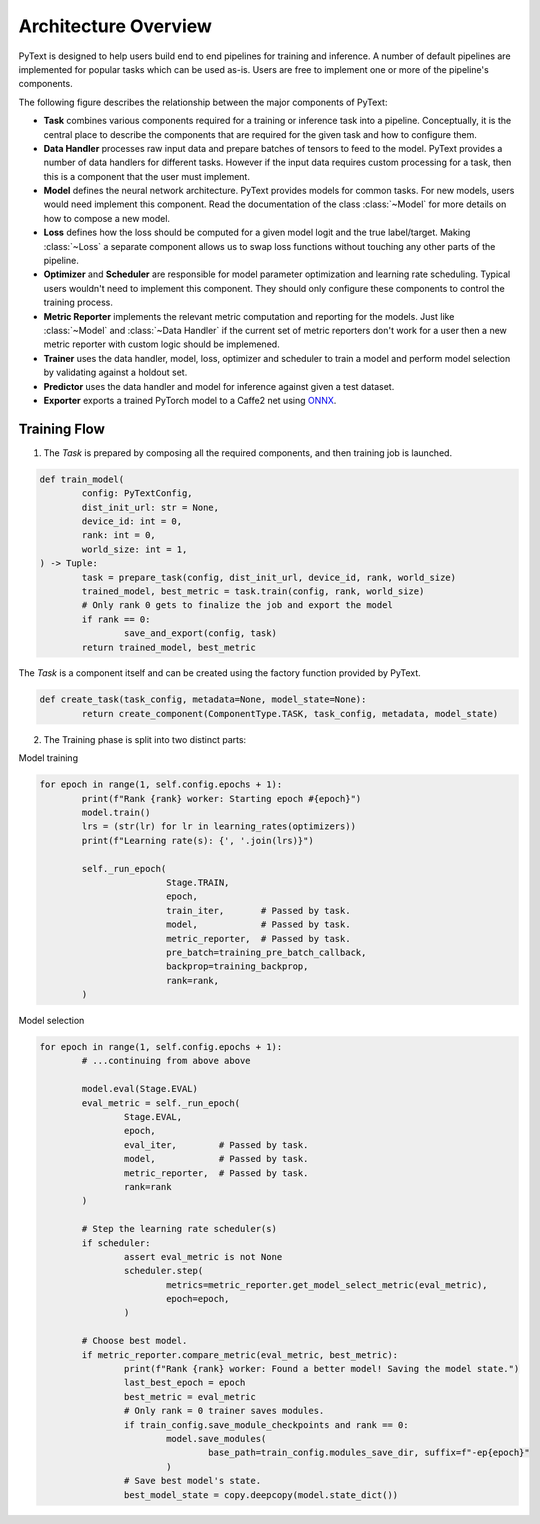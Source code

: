 Architecture Overview
======================

PyText is designed to help users build end to end pipelines for training and inference. A number of default pipelines are implemented for popular tasks which can be used as-is. Users are free to implement one or more of the pipeline's components.

The following figure describes the relationship between the major components of PyText:

.. image:: _static/img/pytext_design.png

- **Task** combines various components required for a training or inference task into a pipeline. Conceptually, it is the central place to describe the components that are required for the given task and how to configure them.

- **Data Handler** processes raw input data and prepare batches of tensors to feed to the model. PyText provides a number of data handlers for different tasks. However if the input data requires custom processing for a task, then this is a component that the user must implement.

- **Model** defines the neural network architecture. PyText provides models for common tasks. For new models, users would need implement this component. Read the documentation of the class :class:`~Model` for more details on how to compose a new model.

- **Loss** defines how the loss should be computed for a given model logit and the true label/target. Making :class:`~Loss` a separate component allows us to swap loss functions without touching any other parts of the pipeline.

- **Optimizer** and **Scheduler** are responsible for model parameter optimization and learning rate scheduling. Typical users wouldn't need to implement this component. They should only configure these components to control the training process.

- **Metric Reporter** implements the relevant metric computation and reporting for the models. Just like :class:`~Model` and :class:`~Data Handler` if the current set of metric reporters don't work for a user then a new metric reporter with custom logic should be implemened.

- **Trainer** uses the data handler, model, loss, optimizer and scheduler to train a model and perform model selection by validating against a holdout set.

- **Predictor** uses the data handler and model for inference against given a test dataset.

- **Exporter** exports a trained PyTorch model to a Caffe2 net using `ONNX <https://onnx.ai/>`_.

Training Flow
-----------------------------

1. The `Task` is prepared by composing all the required components, and then training job is launched.

.. code-block:: python

	def train_model(
		config: PyTextConfig,
		dist_init_url: str = None,
		device_id: int = 0,
		rank: int = 0,
		world_size: int = 1,
	) -> Tuple:
		task = prepare_task(config, dist_init_url, device_id, rank, world_size)
		trained_model, best_metric = task.train(config, rank, world_size)
		# Only rank 0 gets to finalize the job and export the model
		if rank == 0:
			save_and_export(config, task)
		return trained_model, best_metric

The `Task` is a component itself and can be created using the factory function provided by PyText.

.. code-block:: python

	def create_task(task_config, metadata=None, model_state=None):
		return create_component(ComponentType.TASK, task_config, metadata, model_state)

2. The Training phase is split into two distinct parts:

Model training

.. code-block:: python

	for epoch in range(1, self.config.epochs + 1):
		print(f"Rank {rank} worker: Starting epoch #{epoch}")
		model.train()
		lrs = (str(lr) for lr in learning_rates(optimizers))
		print(f"Learning rate(s): {', '.join(lrs)}")

		self._run_epoch(
				Stage.TRAIN,
				epoch,
				train_iter,       # Passed by task.
				model,            # Passed by task.
				metric_reporter,  # Passed by task.
				pre_batch=training_pre_batch_callback,
				backprop=training_backprop,
				rank=rank,
		)

Model selection

.. code-block:: python

	for epoch in range(1, self.config.epochs + 1):
		# ...continuing from above above

		model.eval(Stage.EVAL)
		eval_metric = self._run_epoch(
			Stage.EVAL,
			epoch,
			eval_iter,        # Passed by task.
			model,            # Passed by task.
			metric_reporter,  # Passed by task.
			rank=rank
		)

		# Step the learning rate scheduler(s)
		if scheduler:
			assert eval_metric is not None
			scheduler.step(
				metrics=metric_reporter.get_model_select_metric(eval_metric),
				epoch=epoch,
			)

		# Choose best model.
		if metric_reporter.compare_metric(eval_metric, best_metric):
			print(f"Rank {rank} worker: Found a better model! Saving the model state.")
			last_best_epoch = epoch
			best_metric = eval_metric
			# Only rank = 0 trainer saves modules.
			if train_config.save_module_checkpoints and rank == 0:
				model.save_modules(
					base_path=train_config.modules_save_dir, suffix=f"-ep{epoch}"
				)
			# Save best model's state.
			best_model_state = copy.deepcopy(model.state_dict())
